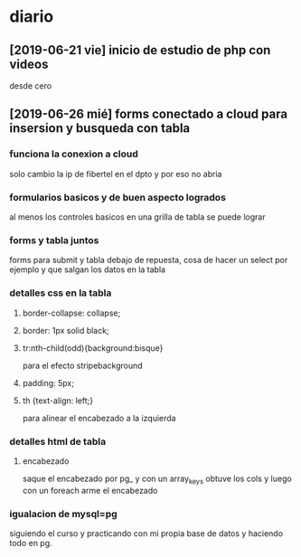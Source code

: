 * diario
** [2019-06-21 vie] inicio de estudio de php con videos
desde cero
** [2019-06-26 mié] forms conectado a cloud para insersion y busqueda con tabla
*** funciona la conexion a cloud
solo cambio la ip de fibertel en el dpto y por eso no abria
*** formularios basicos y de buen aspecto logrados
al menos los controles basicos en una grilla de tabla se puede lograr
*** forms y tabla juntos
forms para submit y tabla debajo de repuesta, cosa de hacer un select
por ejemplo y que salgan los datos en la tabla
*** detalles css en la tabla
**** border-collapse: collapse;
**** border: 1px solid black;
**** tr:nth-child(odd){background:bisque}
para el efecto stripebackground
**** padding: 5px;
**** th {text-align: left;} 
para alinear el encabezado a la izquierda
*** detalles html de tabla
**** encabezado
saque el encabezado por pg_ y con un array_keys obtuve los cols y
luego con un foreach arme el encabezado
*** igualacion de mysql=pg 
siguiendo el curso y practicando con mi propia base de datos y
haciendo todo en pg. 
